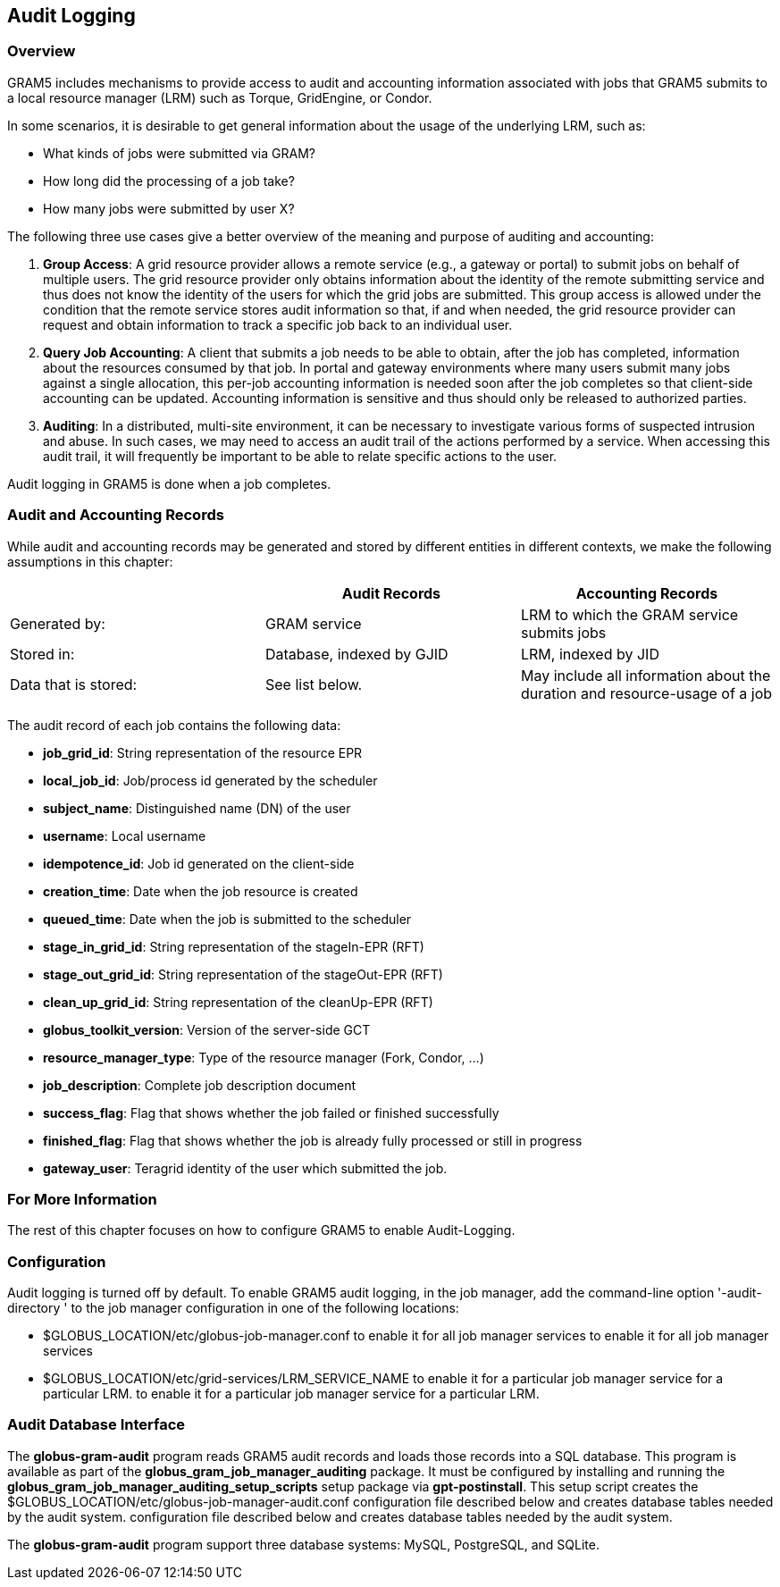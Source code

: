
[[gram5-audit-logging]]
== Audit Logging ==


[[gram5-audit-logging-overview]]
=== Overview ===

GRAM5 includes mechanisms to provide access to audit and accounting
information associated with jobs that GRAM5 submits to a local resource
manager (LRM) such as Torque, GridEngine, or Condor.

In some scenarios, it is desirable to get general information about the
usage of the underlying LRM, such as:




* What kinds of jobs were submitted via GRAM?

* How long did the processing of a job take?

* How many jobs were submitted by user X?


The following three use cases give a better overview of the meaning and
purpose of auditing and accounting:



. **Group Access**: A grid resource provider allows a remote service
(e.g., a gateway or portal) to submit jobs on behalf of multiple users.
The grid resource provider only obtains information about the identity
of the remote submitting service and thus does not know the identity of
the users for which the grid jobs are submitted. This group access is
allowed under the condition that the remote service stores audit
information so that, if and when needed, the grid resource provider can
request and obtain information to track a specific job back to an
individual user.

. **Query Job Accounting**: A client that submits a job needs to be able
to obtain, after the job has completed, information about the resources
consumed by that job. In portal and gateway environments where many
users submit many jobs against a single allocation, this per-job
accounting information is needed soon after the job completes so that
client-side accounting can be updated. Accounting information is
sensitive and thus should only be released to authorized parties.

. **Auditing**: In a distributed, multi-site environment, it can be
necessary to investigate various forms of suspected intrusion and abuse.
In such cases, we may need to access an audit trail of the actions
performed by a service. When accessing this audit trail, it will
frequently be important to be able to relate specific actions to the
user.


Audit logging in GRAM5 is done when a job completes.


=== Audit and Accounting Records ===

While audit and accounting records may be generated and stored by
different entities in different contexts, we make the following
assumptions in this chapter:



[options='header']
|=======================================================================
| | Audit Records | Accounting Records
| Generated by: | GRAM service | LRM to which the GRAM service submits jobs
| Stored in: | Database, indexed by GJID | LRM, indexed by JID
| Data that is stored: | See list below. | May include all information about the duration and resource-usage of a job
|=======================================================================

The audit record of each job contains the following data:




* **job_grid_id**: String representation of the resource EPR

* **local_job_id**: Job/process id generated by the scheduler

* **subject_name**: Distinguished name (DN) of the user

* **username**: Local username

* **idempotence_id**: Job id generated on the client-side

* **creation_time**: Date when the job resource is created

* **queued_time**: Date when the job is submitted to the scheduler

* **stage_in_grid_id**: String representation of the stageIn-EPR (RFT)

* **stage_out_grid_id**: String representation of the stageOut-EPR (RFT)

* **clean_up_grid_id**: String representation of the cleanUp-EPR (RFT)

* **globus_toolkit_version**: Version of the server-side GCT

* **resource_manager_type**: Type of the resource manager (Fork, Condor,
...)

* **job_description**: Complete job description document

* **success_flag**: Flag that shows whether the job failed or finished
successfully

* **finished_flag**: Flag that shows whether the job is already fully
processed or still in progress

* **gateway_user**: Teragrid identity of the user which submitted the job.



=== For More Information ===

The rest of this chapter focuses on how to configure GRAM5 to enable
Audit-Logging. 


[[gram5-audit-logging-config]]
=== Configuration ===

Audit logging is turned off by default. To enable GRAM5 audit logging,
in the job manager, add the command-line option '-audit-directory ' to
the job manager configuration in one of the following locations: 

* ++$GLOBUS_LOCATION/etc/globus-job-manager.conf++ to enable it for all job manager services to enable it for all job manager services

* ++$GLOBUS_LOCATION/etc/grid-services/LRM_SERVICE_NAME++ to enable it for a particular job manager service for a particular LRM. to enable it for a particular job manager service for a particular LRM.




[[gram5-audit-logging-config-database]]
=== Audit Database Interface ===

The **++globus-gram-audit++** program reads GRAM5 audit records and
loads those records into a SQL database. This program is available as
part of the **++globus_gram_job_manager_auditing++** package. It must be
configured by installing and running the
**++globus_gram_job_manager_auditing_setup_scripts++** setup package via
**++gpt-postinstall++**. This setup script creates the
++$GLOBUS_LOCATION/etc/globus-job-manager-audit.conf++ configuration
file described below and creates database tables needed by the audit
system.  configuration file described below and creates database tables
needed by the audit system. 

The **++globus-gram-audit++** program support three database systems:
MySQL, PostgreSQL, and SQLite. 

